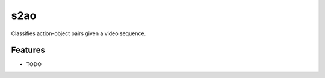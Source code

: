 ===============================
s2ao
===============================



.. image:: https://pyup.io/repos/github/lilinned/s2ao/shield.svg
     :target: https://pyup.io/repos/github/lilinned/s2ao/
     :alt: Updates


Classifies action-object pairs given a video sequence.



Features
--------

* TODO
